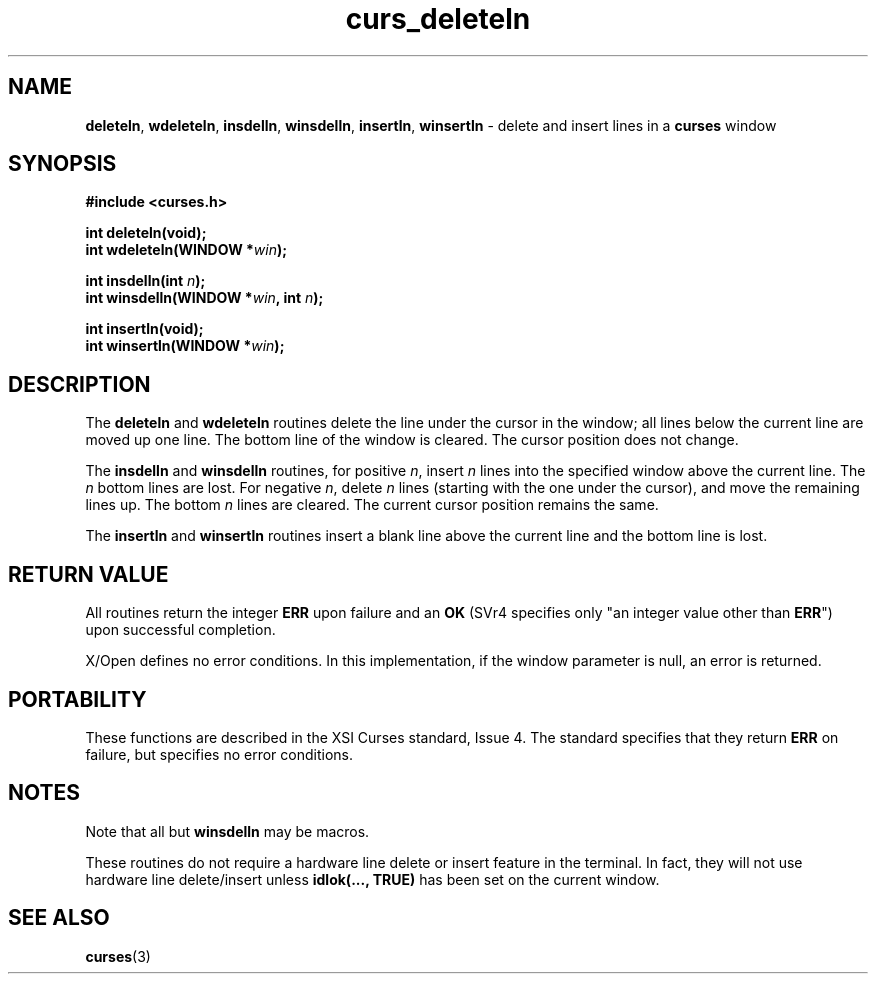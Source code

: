 .\" $OpenBSD: curs_deleteln.3,v 1.10 2010/01/12 23:21:59 nicm Exp $
.\"
.\"***************************************************************************
.\" Copyright 2018-2022,2023 Thomas E. Dickey                                *
.\" Copyright 1998-2007,2010 Free Software Foundation, Inc.                  *
.\"                                                                          *
.\" Permission is hereby granted, free of charge, to any person obtaining a  *
.\" copy of this software and associated documentation files (the            *
.\" "Software"), to deal in the Software without restriction, including      *
.\" without limitation the rights to use, copy, modify, merge, publish,      *
.\" distribute, distribute with modifications, sublicense, and/or sell       *
.\" copies of the Software, and to permit persons to whom the Software is    *
.\" furnished to do so, subject to the following conditions:                 *
.\"                                                                          *
.\" The above copyright notice and this permission notice shall be included  *
.\" in all copies or substantial portions of the Software.                   *
.\"                                                                          *
.\" THE SOFTWARE IS PROVIDED "AS IS", WITHOUT WARRANTY OF ANY KIND, EXPRESS  *
.\" OR IMPLIED, INCLUDING BUT NOT LIMITED TO THE WARRANTIES OF               *
.\" MERCHANTABILITY, FITNESS FOR A PARTICULAR PURPOSE AND NONINFRINGEMENT.   *
.\" IN NO EVENT SHALL THE ABOVE COPYRIGHT HOLDERS BE LIABLE FOR ANY CLAIM,   *
.\" DAMAGES OR OTHER LIABILITY, WHETHER IN AN ACTION OF CONTRACT, TORT OR    *
.\" OTHERWISE, ARISING FROM, OUT OF OR IN CONNECTION WITH THE SOFTWARE OR    *
.\" THE USE OR OTHER DEALINGS IN THE SOFTWARE.                               *
.\"                                                                          *
.\" Except as contained in this notice, the name(s) of the above copyright   *
.\" holders shall not be used in advertising or otherwise to promote the     *
.\" sale, use or other dealings in this Software without prior written       *
.\" authorization.                                                           *
.\"***************************************************************************
.\"
.\" $Id: curs_deleteln.3,v 1.10 2010/01/12 23:21:59 nicm Exp $
.TH curs_deleteln 3 2023-07-01 "ncurses 6.4" "Library calls"
.SH NAME
\fBdeleteln\fP,
\fBwdeleteln\fP,
\fBinsdelln\fP,
\fBwinsdelln\fP,
\fBinsertln\fP,
\fBwinsertln\fP \- delete and insert lines in a \fBcurses\fP window
.SH SYNOPSIS
\fB#include <curses.h>\fP
.sp
\fBint deleteln(void);\fP
.br
\fBint wdeleteln(WINDOW *\fIwin\fB);\fR
.sp
\fBint insdelln(int \fIn\fB);\fR
.br
\fBint winsdelln(WINDOW *\fIwin\fB, int \fIn\fB);\fR
.sp
\fBint insertln(void);\fP
.br
\fBint winsertln(WINDOW *\fIwin\fB);\fR
.SH DESCRIPTION
The \fBdeleteln\fP and \fBwdeleteln\fP routines delete the line under the
cursor in the window; all lines below the current line are moved up one line.
The bottom line of the window is cleared.
The cursor position does not change.
.PP
The \fBinsdelln\fP and \fBwinsdelln\fP routines, for positive \fIn\fP, insert
\fIn\fP lines into the specified window above the current line.
The \fIn\fP
bottom lines are lost.
For negative \fIn\fP, delete \fIn\fP lines (starting
with the one under the cursor), and move the remaining lines up.
The bottom
\fIn\fP lines are cleared.
The current cursor position remains the same.
.PP
The \fBinsertln\fP and \fBwinsertln\fP routines insert a blank line above the
current line and the bottom line is lost.
.SH RETURN VALUE
All routines return the integer \fBERR\fP upon failure and an \fBOK\fP (SVr4
specifies only "an integer value other than \fBERR\fP") upon successful
completion.
.PP
X/Open defines no error conditions.
In this implementation,
if the window parameter is null, an error is returned.
.SH PORTABILITY
These functions are described in the XSI Curses standard, Issue 4.
The
standard specifies that they return \fBERR\fP on failure, but specifies no
error conditions.
.SH NOTES
Note that all but \fBwinsdelln\fP may be macros.
.PP
These routines do not require a hardware line delete or insert feature in the
terminal.
In fact, they will not use hardware line delete/insert unless
\fBidlok(..., TRUE)\fP has been set on the current window.
.SH SEE ALSO
\fBcurses\fP(3)

